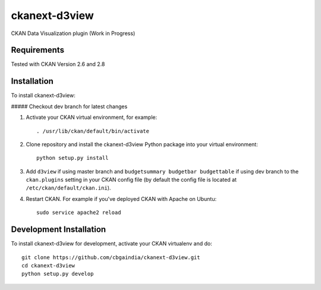 ======================
ckanext-d3view
======================

.. Put a description of your extension here:
   What does it do? What features does it have?
   Consider including some screenshots or embedding a video!

CKAN Data Visualization plugin (Work in Progress)

------------
Requirements
------------

Tested with CKAN Version 2.6 and 2.8

------------
Installation
------------

.. Add any additional install steps to the list below.
   For example installing any non-Python dependencies or adding any required
   config settings.

To install ckanext-d3view:

##### Checkout dev branch for latest changes

1. Activate your CKAN virtual environment, for example::

     . /usr/lib/ckan/default/bin/activate

2. Clone repository and install the ckanext-d3view Python package into your virtual environment::

     python setup.py install

3. Add ``d3view`` if using master branch and ``budgetsummary budgetbar budgettable`` if using dev branch to the ``ckan.plugins`` setting in your CKAN
   config file (by default the config file is located at
   ``/etc/ckan/default/ckan.ini``).

4. Restart CKAN. For example if you've deployed CKAN with Apache on Ubuntu::

     sudo service apache2 reload


------------------------
Development Installation
------------------------

To install ckanext-d3view for development, activate your CKAN virtualenv and
do::

    git clone https://github.com/cbgaindia/ckanext-d3view.git
    cd ckanext-d3view
    python setup.py develop

